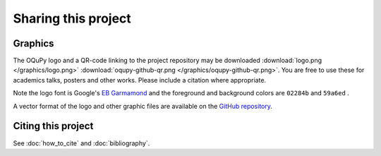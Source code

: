 Sharing this project
====================
.. |colour1| image:: /graphics/box59a6ed.png
   :height: 3ex
   :align: bottom
   :alt: 59a6ed
   :class: no-scaled-link
.. |colour2| image:: /graphics/box02284b.png
   :height: 3ex
   :align: bottom
   :alt: 02284b
   :class: no-scaled-link

Graphics
--------
The OQuPy logo and a QR-code linking to the project repository may be downloaded 
:download:`logo.png </graphics/logo.png>` 
:download:`oqupy-github-qr.png </graphics/oqupy-github-qr.png>`. 
You are free to use these for academics talks, posters and other works.
Please include a citation where appropriate.

Note the logo font is Google's `EB Garmamond <https://fonts.google.com/specimen/EB+Garamond>`_
and the foreground and background colors are  ``02284b`` |colour2| and ``59a6ed`` |colour1|.

A vector format of the logo and other graphic files are available on the `GitHub repository <https://github.com/tempoCollaboration/OQuPy/tree/main/docs/graphics>`_.

Citing this project
-------------------
See :doc:`how_to_cite` and :doc:`bibliography`.
